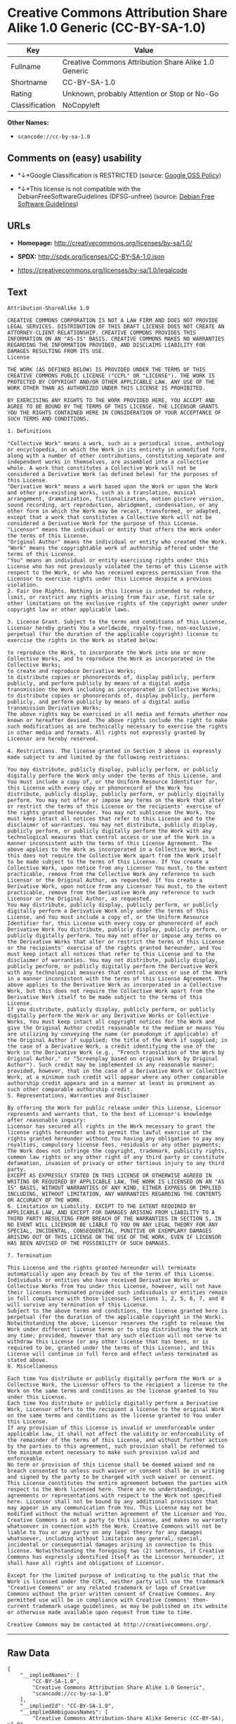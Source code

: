 * Creative Commons Attribution Share Alike 1.0 Generic (CC-BY-SA-1.0)

| Key              | Value                                                  |
|------------------+--------------------------------------------------------|
| Fullname         | Creative Commons Attribution Share Alike 1.0 Generic   |
| Shortname        | CC-BY-SA-1.0                                           |
| Rating           | Unknown, probably Attention or Stop or No-Go           |
| Classification   | NoCopyleft                                             |

*Other Names:*

- =scancode://cc-by-sa-1.0=

** Comments on (easy) usability

- *↓*Google Classification is RESTRICTED (source:
  [[https://opensource.google.com/docs/thirdparty/licenses/][Google OSS
  Policy]])

- *↓*This license is not compatible with the
  DebianFreeSoftwareGuidelines (DFSG-unfree) (source:
  [[https://wiki.debian.org/DFSGLicenses][Debian Free Software
  Guidelines]])

** URLs

- *Homepage:* http://creativecommons.org/licenses/by-sa/1.0/

- *SPDX:* http://spdx.org/licenses/CC-BY-SA-1.0.json

- https://creativecommons.org/licenses/by-sa/1.0/legalcode

** Text

#+BEGIN_EXAMPLE
  Attribution-ShareAlike 1.0

  CREATIVE COMMONS CORPORATION IS NOT A LAW FIRM AND DOES NOT PROVIDE LEGAL SERVICES. DISTRIBUTION OF THIS DRAFT LICENSE DOES NOT CREATE AN ATTORNEY-CLIENT RELATIONSHIP. CREATIVE COMMONS PROVIDES THIS INFORMATION ON AN "AS-IS" BASIS. CREATIVE COMMONS MAKES NO WARRANTIES REGARDING THE INFORMATION PROVIDED, AND DISCLAIMS LIABILITY FOR DAMAGES RESULTING FROM ITS USE.
  License

  THE WORK (AS DEFINED BELOW) IS PROVIDED UNDER THE TERMS OF THIS CREATIVE COMMONS PUBLIC LICENSE ("CCPL" OR "LICENSE"). THE WORK IS PROTECTED BY COPYRIGHT AND/OR OTHER APPLICABLE LAW. ANY USE OF THE WORK OTHER THAN AS AUTHORIZED UNDER THIS LICENSE IS PROHIBITED.

  BY EXERCISING ANY RIGHTS TO THE WORK PROVIDED HERE, YOU ACCEPT AND AGREE TO BE BOUND BY THE TERMS OF THIS LICENSE. THE LICENSOR GRANTS YOU THE RIGHTS CONTAINED HERE IN CONSIDERATION OF YOUR ACCEPTANCE OF SUCH TERMS AND CONDITIONS.

  1. Definitions

  "Collective Work" means a work, such as a periodical issue, anthology or encyclopedia, in which the Work in its entirety in unmodified form, along with a number of other contributions, constituting separate and independent works in themselves, are assembled into a collective whole. A work that constitutes a Collective Work will not be considered a Derivative Work (as defined below) for the purposes of this License.
  "Derivative Work" means a work based upon the Work or upon the Work and other pre-existing works, such as a translation, musical arrangement, dramatization, fictionalization, motion picture version, sound recording, art reproduction, abridgment, condensation, or any other form in which the Work may be recast, transformed, or adapted, except that a work that constitutes a Collective Work will not be considered a Derivative Work for the purpose of this License.
  "Licensor" means the individual or entity that offers the Work under the terms of this License.
  "Original Author" means the individual or entity who created the Work.
  "Work" means the copyrightable work of authorship offered under the terms of this License.
  "You" means an individual or entity exercising rights under this License who has not previously violated the terms of this License with respect to the Work, or who has received express permission from the Licensor to exercise rights under this License despite a previous violation.
  2. Fair Use Rights. Nothing in this license is intended to reduce, limit, or restrict any rights arising from fair use, first sale or other limitations on the exclusive rights of the copyright owner under copyright law or other applicable laws.

  3. License Grant. Subject to the terms and conditions of this License, Licensor hereby grants You a worldwide, royalty-free, non-exclusive, perpetual (for the duration of the applicable copyright) license to exercise the rights in the Work as stated below:

  to reproduce the Work, to incorporate the Work into one or more Collective Works, and to reproduce the Work as incorporated in the Collective Works;
  to create and reproduce Derivative Works;
  to distribute copies or phonorecords of, display publicly, perform publicly, and perform publicly by means of a digital audio transmission the Work including as incorporated in Collective Works;
  to distribute copies or phonorecords of, display publicly, perform publicly, and perform publicly by means of a digital audio transmission Derivative Works;
  The above rights may be exercised in all media and formats whether now known or hereafter devised. The above rights include the right to make such modifications as are technically necessary to exercise the rights in other media and formats. All rights not expressly granted by Licensor are hereby reserved.

  4. Restrictions. The license granted in Section 3 above is expressly made subject to and limited by the following restrictions:

  You may distribute, publicly display, publicly perform, or publicly digitally perform the Work only under the terms of this License, and You must include a copy of, or the Uniform Resource Identifier for, this License with every copy or phonorecord of the Work You distribute, publicly display, publicly perform, or publicly digitally perform. You may not offer or impose any terms on the Work that alter or restrict the terms of this License or the recipients' exercise of the rights granted hereunder. You may not sublicense the Work. You must keep intact all notices that refer to this License and to the disclaimer of warranties. You may not distribute, publicly display, publicly perform, or publicly digitally perform the Work with any technological measures that control access or use of the Work in a manner inconsistent with the terms of this License Agreement. The above applies to the Work as incorporated in a Collective Work, but this does not require the Collective Work apart from the Work itself to be made subject to the terms of this License. If You create a Collective Work, upon notice from any Licensor You must, to the extent practicable, remove from the Collective Work any reference to such Licensor or the Original Author, as requested. If You create a Derivative Work, upon notice from any Licensor You must, to the extent practicable, remove from the Derivative Work any reference to such Licensor or the Original Author, as requested.
  You may distribute, publicly display, publicly perform, or publicly digitally perform a Derivative Work only under the terms of this License, and You must include a copy of, or the Uniform Resource Identifier for, this License with every copy or phonorecord of each Derivative Work You distribute, publicly display, publicly perform, or publicly digitally perform. You may not offer or impose any terms on the Derivative Works that alter or restrict the terms of this License or the recipients' exercise of the rights granted hereunder, and You must keep intact all notices that refer to this License and to the disclaimer of warranties. You may not distribute, publicly display, publicly perform, or publicly digitally perform the Derivative Work with any technological measures that control access or use of the Work in a manner inconsistent with the terms of this License Agreement. The above applies to the Derivative Work as incorporated in a Collective Work, but this does not require the Collective Work apart from the Derivative Work itself to be made subject to the terms of this License.
  If you distribute, publicly display, publicly perform, or publicly digitally perform the Work or any Derivative Works or Collective Works, You must keep intact all copyright notices for the Work and give the Original Author credit reasonable to the medium or means You are utilizing by conveying the name (or pseudonym if applicable) of the Original Author if supplied; the title of the Work if supplied; in the case of a Derivative Work, a credit identifying the use of the Work in the Derivative Work (e.g., "French translation of the Work by Original Author," or "Screenplay based on original Work by Original Author"). Such credit may be implemented in any reasonable manner; provided, however, that in the case of a Derivative Work or Collective Work, at a minimum such credit will appear where any other comparable authorship credit appears and in a manner at least as prominent as such other comparable authorship credit.
  5. Representations, Warranties and Disclaimer

  By offering the Work for public release under this License, Licensor represents and warrants that, to the best of Licensor's knowledge after reasonable inquiry:
  Licensor has secured all rights in the Work necessary to grant the license rights hereunder and to permit the lawful exercise of the rights granted hereunder without You having any obligation to pay any royalties, compulsory license fees, residuals or any other payments;
  The Work does not infringe the copyright, trademark, publicity rights, common law rights or any other right of any third party or constitute defamation, invasion of privacy or other tortious injury to any third party.
  EXCEPT AS EXPRESSLY STATED IN THIS LICENSE OR OTHERWISE AGREED IN WRITING OR REQUIRED BY APPLICABLE LAW, THE WORK IS LICENSED ON AN "AS IS" BASIS, WITHOUT WARRANTIES OF ANY KIND, EITHER EXPRESS OR IMPLIED INCLUDING, WITHOUT LIMITATION, ANY WARRANTIES REGARDING THE CONTENTS OR ACCURACY OF THE WORK.
  6. Limitation on Liability. EXCEPT TO THE EXTENT REQUIRED BY APPLICABLE LAW, AND EXCEPT FOR DAMAGES ARISING FROM LIABILITY TO A THIRD PARTY RESULTING FROM BREACH OF THE WARRANTIES IN SECTION 5, IN NO EVENT WILL LICENSOR BE LIABLE TO YOU ON ANY LEGAL THEORY FOR ANY SPECIAL, INCIDENTAL, CONSEQUENTIAL, PUNITIVE OR EXEMPLARY DAMAGES ARISING OUT OF THIS LICENSE OR THE USE OF THE WORK, EVEN IF LICENSOR HAS BEEN ADVISED OF THE POSSIBILITY OF SUCH DAMAGES.

  7. Termination

  This License and the rights granted hereunder will terminate automatically upon any breach by You of the terms of this License. Individuals or entities who have received Derivative Works or Collective Works from You under this License, however, will not have their licenses terminated provided such individuals or entities remain in full compliance with those licenses. Sections 1, 2, 5, 6, 7, and 8 will survive any termination of this License.
  Subject to the above terms and conditions, the license granted here is perpetual (for the duration of the applicable copyright in the Work). Notwithstanding the above, Licensor reserves the right to release the Work under different license terms or to stop distributing the Work at any time; provided, however that any such election will not serve to withdraw this License (or any other license that has been, or is required to be, granted under the terms of this License), and this License will continue in full force and effect unless terminated as stated above.
  8. Miscellaneous

  Each time You distribute or publicly digitally perform the Work or a Collective Work, the Licensor offers to the recipient a license to the Work on the same terms and conditions as the license granted to You under this License.
  Each time You distribute or publicly digitally perform a Derivative Work, Licensor offers to the recipient a license to the original Work on the same terms and conditions as the license granted to You under this License.
  If any provision of this License is invalid or unenforceable under applicable law, it shall not affect the validity or enforceability of the remainder of the terms of this License, and without further action by the parties to this agreement, such provision shall be reformed to the minimum extent necessary to make such provision valid and enforceable.
  No term or provision of this License shall be deemed waived and no breach consented to unless such waiver or consent shall be in writing and signed by the party to be charged with such waiver or consent.
  This License constitutes the entire agreement between the parties with respect to the Work licensed here. There are no understandings, agreements or representations with respect to the Work not specified here. Licensor shall not be bound by any additional provisions that may appear in any communication from You. This License may not be modified without the mutual written agreement of the Licensor and You.
  Creative Commons is not a party to this License, and makes no warranty whatsoever in connection with the Work. Creative Commons will not be liable to You or any party on any legal theory for any damages whatsoever, including without limitation any general, special, incidental or consequential damages arising in connection to this license. Notwithstanding the foregoing two (2) sentences, if Creative Commons has expressly identified itself as the Licensor hereunder, it shall have all rights and obligations of Licensor.

  Except for the limited purpose of indicating to the public that the Work is licensed under the CCPL, neither party will use the trademark "Creative Commons" or any related trademark or logo of Creative Commons without the prior written consent of Creative Commons. Any permitted use will be in compliance with Creative Commons' then-current trademark usage guidelines, as may be published on its website or otherwise made available upon request from time to time.

  Creative Commons may be contacted at http://creativecommons.org/.
#+END_EXAMPLE

--------------

** Raw Data

#+BEGIN_EXAMPLE
  {
      "__impliedNames": [
          "CC-BY-SA-1.0",
          "Creative Commons Attribution Share Alike 1.0 Generic",
          "scancode://cc-by-sa-1.0"
      ],
      "__impliedId": "CC-BY-SA-1.0",
      "__impliedAmbiguousNames": [
          "Creative Commons Attribution-Share Alike Generic (CC-BY-SA), v1.0"
      ],
      "facts": {
          "SPDX": {
              "isSPDXLicenseDeprecated": false,
              "spdxFullName": "Creative Commons Attribution Share Alike 1.0 Generic",
              "spdxDetailsURL": "http://spdx.org/licenses/CC-BY-SA-1.0.json",
              "_sourceURL": "https://spdx.org/licenses/CC-BY-SA-1.0.html",
              "spdxLicIsOSIApproved": false,
              "spdxSeeAlso": [
                  "https://creativecommons.org/licenses/by-sa/1.0/legalcode"
              ],
              "_implications": {
                  "__impliedNames": [
                      "CC-BY-SA-1.0",
                      "Creative Commons Attribution Share Alike 1.0 Generic"
                  ],
                  "__impliedId": "CC-BY-SA-1.0",
                  "__isOsiApproved": false,
                  "__impliedURLs": [
                      [
                          "SPDX",
                          "http://spdx.org/licenses/CC-BY-SA-1.0.json"
                      ],
                      [
                          null,
                          "https://creativecommons.org/licenses/by-sa/1.0/legalcode"
                      ]
                  ]
              },
              "spdxLicenseId": "CC-BY-SA-1.0"
          },
          "Scancode": {
              "otherUrls": [
                  "https://creativecommons.org/licenses/by-sa/1.0/legalcode"
              ],
              "homepageUrl": "http://creativecommons.org/licenses/by-sa/1.0/",
              "shortName": "CC-BY-SA-1.0",
              "textUrls": null,
              "text": "Attribution-ShareAlike 1.0\n\nCREATIVE COMMONS CORPORATION IS NOT A LAW FIRM AND DOES NOT PROVIDE LEGAL SERVICES. DISTRIBUTION OF THIS DRAFT LICENSE DOES NOT CREATE AN ATTORNEY-CLIENT RELATIONSHIP. CREATIVE COMMONS PROVIDES THIS INFORMATION ON AN \"AS-IS\" BASIS. CREATIVE COMMONS MAKES NO WARRANTIES REGARDING THE INFORMATION PROVIDED, AND DISCLAIMS LIABILITY FOR DAMAGES RESULTING FROM ITS USE.\nLicense\n\nTHE WORK (AS DEFINED BELOW) IS PROVIDED UNDER THE TERMS OF THIS CREATIVE COMMONS PUBLIC LICENSE (\"CCPL\" OR \"LICENSE\"). THE WORK IS PROTECTED BY COPYRIGHT AND/OR OTHER APPLICABLE LAW. ANY USE OF THE WORK OTHER THAN AS AUTHORIZED UNDER THIS LICENSE IS PROHIBITED.\n\nBY EXERCISING ANY RIGHTS TO THE WORK PROVIDED HERE, YOU ACCEPT AND AGREE TO BE BOUND BY THE TERMS OF THIS LICENSE. THE LICENSOR GRANTS YOU THE RIGHTS CONTAINED HERE IN CONSIDERATION OF YOUR ACCEPTANCE OF SUCH TERMS AND CONDITIONS.\n\n1. Definitions\n\n\"Collective Work\" means a work, such as a periodical issue, anthology or encyclopedia, in which the Work in its entirety in unmodified form, along with a number of other contributions, constituting separate and independent works in themselves, are assembled into a collective whole. A work that constitutes a Collective Work will not be considered a Derivative Work (as defined below) for the purposes of this License.\n\"Derivative Work\" means a work based upon the Work or upon the Work and other pre-existing works, such as a translation, musical arrangement, dramatization, fictionalization, motion picture version, sound recording, art reproduction, abridgment, condensation, or any other form in which the Work may be recast, transformed, or adapted, except that a work that constitutes a Collective Work will not be considered a Derivative Work for the purpose of this License.\n\"Licensor\" means the individual or entity that offers the Work under the terms of this License.\n\"Original Author\" means the individual or entity who created the Work.\n\"Work\" means the copyrightable work of authorship offered under the terms of this License.\n\"You\" means an individual or entity exercising rights under this License who has not previously violated the terms of this License with respect to the Work, or who has received express permission from the Licensor to exercise rights under this License despite a previous violation.\n2. Fair Use Rights. Nothing in this license is intended to reduce, limit, or restrict any rights arising from fair use, first sale or other limitations on the exclusive rights of the copyright owner under copyright law or other applicable laws.\n\n3. License Grant. Subject to the terms and conditions of this License, Licensor hereby grants You a worldwide, royalty-free, non-exclusive, perpetual (for the duration of the applicable copyright) license to exercise the rights in the Work as stated below:\n\nto reproduce the Work, to incorporate the Work into one or more Collective Works, and to reproduce the Work as incorporated in the Collective Works;\nto create and reproduce Derivative Works;\nto distribute copies or phonorecords of, display publicly, perform publicly, and perform publicly by means of a digital audio transmission the Work including as incorporated in Collective Works;\nto distribute copies or phonorecords of, display publicly, perform publicly, and perform publicly by means of a digital audio transmission Derivative Works;\nThe above rights may be exercised in all media and formats whether now known or hereafter devised. The above rights include the right to make such modifications as are technically necessary to exercise the rights in other media and formats. All rights not expressly granted by Licensor are hereby reserved.\n\n4. Restrictions. The license granted in Section 3 above is expressly made subject to and limited by the following restrictions:\n\nYou may distribute, publicly display, publicly perform, or publicly digitally perform the Work only under the terms of this License, and You must include a copy of, or the Uniform Resource Identifier for, this License with every copy or phonorecord of the Work You distribute, publicly display, publicly perform, or publicly digitally perform. You may not offer or impose any terms on the Work that alter or restrict the terms of this License or the recipients' exercise of the rights granted hereunder. You may not sublicense the Work. You must keep intact all notices that refer to this License and to the disclaimer of warranties. You may not distribute, publicly display, publicly perform, or publicly digitally perform the Work with any technological measures that control access or use of the Work in a manner inconsistent with the terms of this License Agreement. The above applies to the Work as incorporated in a Collective Work, but this does not require the Collective Work apart from the Work itself to be made subject to the terms of this License. If You create a Collective Work, upon notice from any Licensor You must, to the extent practicable, remove from the Collective Work any reference to such Licensor or the Original Author, as requested. If You create a Derivative Work, upon notice from any Licensor You must, to the extent practicable, remove from the Derivative Work any reference to such Licensor or the Original Author, as requested.\nYou may distribute, publicly display, publicly perform, or publicly digitally perform a Derivative Work only under the terms of this License, and You must include a copy of, or the Uniform Resource Identifier for, this License with every copy or phonorecord of each Derivative Work You distribute, publicly display, publicly perform, or publicly digitally perform. You may not offer or impose any terms on the Derivative Works that alter or restrict the terms of this License or the recipients' exercise of the rights granted hereunder, and You must keep intact all notices that refer to this License and to the disclaimer of warranties. You may not distribute, publicly display, publicly perform, or publicly digitally perform the Derivative Work with any technological measures that control access or use of the Work in a manner inconsistent with the terms of this License Agreement. The above applies to the Derivative Work as incorporated in a Collective Work, but this does not require the Collective Work apart from the Derivative Work itself to be made subject to the terms of this License.\nIf you distribute, publicly display, publicly perform, or publicly digitally perform the Work or any Derivative Works or Collective Works, You must keep intact all copyright notices for the Work and give the Original Author credit reasonable to the medium or means You are utilizing by conveying the name (or pseudonym if applicable) of the Original Author if supplied; the title of the Work if supplied; in the case of a Derivative Work, a credit identifying the use of the Work in the Derivative Work (e.g., \"French translation of the Work by Original Author,\" or \"Screenplay based on original Work by Original Author\"). Such credit may be implemented in any reasonable manner; provided, however, that in the case of a Derivative Work or Collective Work, at a minimum such credit will appear where any other comparable authorship credit appears and in a manner at least as prominent as such other comparable authorship credit.\n5. Representations, Warranties and Disclaimer\n\nBy offering the Work for public release under this License, Licensor represents and warrants that, to the best of Licensor's knowledge after reasonable inquiry:\nLicensor has secured all rights in the Work necessary to grant the license rights hereunder and to permit the lawful exercise of the rights granted hereunder without You having any obligation to pay any royalties, compulsory license fees, residuals or any other payments;\nThe Work does not infringe the copyright, trademark, publicity rights, common law rights or any other right of any third party or constitute defamation, invasion of privacy or other tortious injury to any third party.\nEXCEPT AS EXPRESSLY STATED IN THIS LICENSE OR OTHERWISE AGREED IN WRITING OR REQUIRED BY APPLICABLE LAW, THE WORK IS LICENSED ON AN \"AS IS\" BASIS, WITHOUT WARRANTIES OF ANY KIND, EITHER EXPRESS OR IMPLIED INCLUDING, WITHOUT LIMITATION, ANY WARRANTIES REGARDING THE CONTENTS OR ACCURACY OF THE WORK.\n6. Limitation on Liability. EXCEPT TO THE EXTENT REQUIRED BY APPLICABLE LAW, AND EXCEPT FOR DAMAGES ARISING FROM LIABILITY TO A THIRD PARTY RESULTING FROM BREACH OF THE WARRANTIES IN SECTION 5, IN NO EVENT WILL LICENSOR BE LIABLE TO YOU ON ANY LEGAL THEORY FOR ANY SPECIAL, INCIDENTAL, CONSEQUENTIAL, PUNITIVE OR EXEMPLARY DAMAGES ARISING OUT OF THIS LICENSE OR THE USE OF THE WORK, EVEN IF LICENSOR HAS BEEN ADVISED OF THE POSSIBILITY OF SUCH DAMAGES.\n\n7. Termination\n\nThis License and the rights granted hereunder will terminate automatically upon any breach by You of the terms of this License. Individuals or entities who have received Derivative Works or Collective Works from You under this License, however, will not have their licenses terminated provided such individuals or entities remain in full compliance with those licenses. Sections 1, 2, 5, 6, 7, and 8 will survive any termination of this License.\nSubject to the above terms and conditions, the license granted here is perpetual (for the duration of the applicable copyright in the Work). Notwithstanding the above, Licensor reserves the right to release the Work under different license terms or to stop distributing the Work at any time; provided, however that any such election will not serve to withdraw this License (or any other license that has been, or is required to be, granted under the terms of this License), and this License will continue in full force and effect unless terminated as stated above.\n8. Miscellaneous\n\nEach time You distribute or publicly digitally perform the Work or a Collective Work, the Licensor offers to the recipient a license to the Work on the same terms and conditions as the license granted to You under this License.\nEach time You distribute or publicly digitally perform a Derivative Work, Licensor offers to the recipient a license to the original Work on the same terms and conditions as the license granted to You under this License.\nIf any provision of this License is invalid or unenforceable under applicable law, it shall not affect the validity or enforceability of the remainder of the terms of this License, and without further action by the parties to this agreement, such provision shall be reformed to the minimum extent necessary to make such provision valid and enforceable.\nNo term or provision of this License shall be deemed waived and no breach consented to unless such waiver or consent shall be in writing and signed by the party to be charged with such waiver or consent.\nThis License constitutes the entire agreement between the parties with respect to the Work licensed here. There are no understandings, agreements or representations with respect to the Work not specified here. Licensor shall not be bound by any additional provisions that may appear in any communication from You. This License may not be modified without the mutual written agreement of the Licensor and You.\nCreative Commons is not a party to this License, and makes no warranty whatsoever in connection with the Work. Creative Commons will not be liable to You or any party on any legal theory for any damages whatsoever, including without limitation any general, special, incidental or consequential damages arising in connection to this license. Notwithstanding the foregoing two (2) sentences, if Creative Commons has expressly identified itself as the Licensor hereunder, it shall have all rights and obligations of Licensor.\n\nExcept for the limited purpose of indicating to the public that the Work is licensed under the CCPL, neither party will use the trademark \"Creative Commons\" or any related trademark or logo of Creative Commons without the prior written consent of Creative Commons. Any permitted use will be in compliance with Creative Commons' then-current trademark usage guidelines, as may be published on its website or otherwise made available upon request from time to time.\n\nCreative Commons may be contacted at http://creativecommons.org/.",
              "category": "Permissive",
              "osiUrl": null,
              "owner": "Creative Commons",
              "_sourceURL": "https://github.com/nexB/scancode-toolkit/blob/develop/src/licensedcode/data/licenses/cc-by-sa-1.0.yml",
              "key": "cc-by-sa-1.0",
              "name": "Creative Commons Attribution Share Alike License 1.0",
              "spdxId": "CC-BY-SA-1.0",
              "_implications": {
                  "__impliedNames": [
                      "scancode://cc-by-sa-1.0",
                      "CC-BY-SA-1.0",
                      "CC-BY-SA-1.0"
                  ],
                  "__impliedId": "CC-BY-SA-1.0",
                  "__impliedCopyleft": [
                      [
                          "Scancode",
                          "NoCopyleft"
                      ]
                  ],
                  "__calculatedCopyleft": "NoCopyleft",
                  "__impliedText": "Attribution-ShareAlike 1.0\n\nCREATIVE COMMONS CORPORATION IS NOT A LAW FIRM AND DOES NOT PROVIDE LEGAL SERVICES. DISTRIBUTION OF THIS DRAFT LICENSE DOES NOT CREATE AN ATTORNEY-CLIENT RELATIONSHIP. CREATIVE COMMONS PROVIDES THIS INFORMATION ON AN \"AS-IS\" BASIS. CREATIVE COMMONS MAKES NO WARRANTIES REGARDING THE INFORMATION PROVIDED, AND DISCLAIMS LIABILITY FOR DAMAGES RESULTING FROM ITS USE.\nLicense\n\nTHE WORK (AS DEFINED BELOW) IS PROVIDED UNDER THE TERMS OF THIS CREATIVE COMMONS PUBLIC LICENSE (\"CCPL\" OR \"LICENSE\"). THE WORK IS PROTECTED BY COPYRIGHT AND/OR OTHER APPLICABLE LAW. ANY USE OF THE WORK OTHER THAN AS AUTHORIZED UNDER THIS LICENSE IS PROHIBITED.\n\nBY EXERCISING ANY RIGHTS TO THE WORK PROVIDED HERE, YOU ACCEPT AND AGREE TO BE BOUND BY THE TERMS OF THIS LICENSE. THE LICENSOR GRANTS YOU THE RIGHTS CONTAINED HERE IN CONSIDERATION OF YOUR ACCEPTANCE OF SUCH TERMS AND CONDITIONS.\n\n1. Definitions\n\n\"Collective Work\" means a work, such as a periodical issue, anthology or encyclopedia, in which the Work in its entirety in unmodified form, along with a number of other contributions, constituting separate and independent works in themselves, are assembled into a collective whole. A work that constitutes a Collective Work will not be considered a Derivative Work (as defined below) for the purposes of this License.\n\"Derivative Work\" means a work based upon the Work or upon the Work and other pre-existing works, such as a translation, musical arrangement, dramatization, fictionalization, motion picture version, sound recording, art reproduction, abridgment, condensation, or any other form in which the Work may be recast, transformed, or adapted, except that a work that constitutes a Collective Work will not be considered a Derivative Work for the purpose of this License.\n\"Licensor\" means the individual or entity that offers the Work under the terms of this License.\n\"Original Author\" means the individual or entity who created the Work.\n\"Work\" means the copyrightable work of authorship offered under the terms of this License.\n\"You\" means an individual or entity exercising rights under this License who has not previously violated the terms of this License with respect to the Work, or who has received express permission from the Licensor to exercise rights under this License despite a previous violation.\n2. Fair Use Rights. Nothing in this license is intended to reduce, limit, or restrict any rights arising from fair use, first sale or other limitations on the exclusive rights of the copyright owner under copyright law or other applicable laws.\n\n3. License Grant. Subject to the terms and conditions of this License, Licensor hereby grants You a worldwide, royalty-free, non-exclusive, perpetual (for the duration of the applicable copyright) license to exercise the rights in the Work as stated below:\n\nto reproduce the Work, to incorporate the Work into one or more Collective Works, and to reproduce the Work as incorporated in the Collective Works;\nto create and reproduce Derivative Works;\nto distribute copies or phonorecords of, display publicly, perform publicly, and perform publicly by means of a digital audio transmission the Work including as incorporated in Collective Works;\nto distribute copies or phonorecords of, display publicly, perform publicly, and perform publicly by means of a digital audio transmission Derivative Works;\nThe above rights may be exercised in all media and formats whether now known or hereafter devised. The above rights include the right to make such modifications as are technically necessary to exercise the rights in other media and formats. All rights not expressly granted by Licensor are hereby reserved.\n\n4. Restrictions. The license granted in Section 3 above is expressly made subject to and limited by the following restrictions:\n\nYou may distribute, publicly display, publicly perform, or publicly digitally perform the Work only under the terms of this License, and You must include a copy of, or the Uniform Resource Identifier for, this License with every copy or phonorecord of the Work You distribute, publicly display, publicly perform, or publicly digitally perform. You may not offer or impose any terms on the Work that alter or restrict the terms of this License or the recipients' exercise of the rights granted hereunder. You may not sublicense the Work. You must keep intact all notices that refer to this License and to the disclaimer of warranties. You may not distribute, publicly display, publicly perform, or publicly digitally perform the Work with any technological measures that control access or use of the Work in a manner inconsistent with the terms of this License Agreement. The above applies to the Work as incorporated in a Collective Work, but this does not require the Collective Work apart from the Work itself to be made subject to the terms of this License. If You create a Collective Work, upon notice from any Licensor You must, to the extent practicable, remove from the Collective Work any reference to such Licensor or the Original Author, as requested. If You create a Derivative Work, upon notice from any Licensor You must, to the extent practicable, remove from the Derivative Work any reference to such Licensor or the Original Author, as requested.\nYou may distribute, publicly display, publicly perform, or publicly digitally perform a Derivative Work only under the terms of this License, and You must include a copy of, or the Uniform Resource Identifier for, this License with every copy or phonorecord of each Derivative Work You distribute, publicly display, publicly perform, or publicly digitally perform. You may not offer or impose any terms on the Derivative Works that alter or restrict the terms of this License or the recipients' exercise of the rights granted hereunder, and You must keep intact all notices that refer to this License and to the disclaimer of warranties. You may not distribute, publicly display, publicly perform, or publicly digitally perform the Derivative Work with any technological measures that control access or use of the Work in a manner inconsistent with the terms of this License Agreement. The above applies to the Derivative Work as incorporated in a Collective Work, but this does not require the Collective Work apart from the Derivative Work itself to be made subject to the terms of this License.\nIf you distribute, publicly display, publicly perform, or publicly digitally perform the Work or any Derivative Works or Collective Works, You must keep intact all copyright notices for the Work and give the Original Author credit reasonable to the medium or means You are utilizing by conveying the name (or pseudonym if applicable) of the Original Author if supplied; the title of the Work if supplied; in the case of a Derivative Work, a credit identifying the use of the Work in the Derivative Work (e.g., \"French translation of the Work by Original Author,\" or \"Screenplay based on original Work by Original Author\"). Such credit may be implemented in any reasonable manner; provided, however, that in the case of a Derivative Work or Collective Work, at a minimum such credit will appear where any other comparable authorship credit appears and in a manner at least as prominent as such other comparable authorship credit.\n5. Representations, Warranties and Disclaimer\n\nBy offering the Work for public release under this License, Licensor represents and warrants that, to the best of Licensor's knowledge after reasonable inquiry:\nLicensor has secured all rights in the Work necessary to grant the license rights hereunder and to permit the lawful exercise of the rights granted hereunder without You having any obligation to pay any royalties, compulsory license fees, residuals or any other payments;\nThe Work does not infringe the copyright, trademark, publicity rights, common law rights or any other right of any third party or constitute defamation, invasion of privacy or other tortious injury to any third party.\nEXCEPT AS EXPRESSLY STATED IN THIS LICENSE OR OTHERWISE AGREED IN WRITING OR REQUIRED BY APPLICABLE LAW, THE WORK IS LICENSED ON AN \"AS IS\" BASIS, WITHOUT WARRANTIES OF ANY KIND, EITHER EXPRESS OR IMPLIED INCLUDING, WITHOUT LIMITATION, ANY WARRANTIES REGARDING THE CONTENTS OR ACCURACY OF THE WORK.\n6. Limitation on Liability. EXCEPT TO THE EXTENT REQUIRED BY APPLICABLE LAW, AND EXCEPT FOR DAMAGES ARISING FROM LIABILITY TO A THIRD PARTY RESULTING FROM BREACH OF THE WARRANTIES IN SECTION 5, IN NO EVENT WILL LICENSOR BE LIABLE TO YOU ON ANY LEGAL THEORY FOR ANY SPECIAL, INCIDENTAL, CONSEQUENTIAL, PUNITIVE OR EXEMPLARY DAMAGES ARISING OUT OF THIS LICENSE OR THE USE OF THE WORK, EVEN IF LICENSOR HAS BEEN ADVISED OF THE POSSIBILITY OF SUCH DAMAGES.\n\n7. Termination\n\nThis License and the rights granted hereunder will terminate automatically upon any breach by You of the terms of this License. Individuals or entities who have received Derivative Works or Collective Works from You under this License, however, will not have their licenses terminated provided such individuals or entities remain in full compliance with those licenses. Sections 1, 2, 5, 6, 7, and 8 will survive any termination of this License.\nSubject to the above terms and conditions, the license granted here is perpetual (for the duration of the applicable copyright in the Work). Notwithstanding the above, Licensor reserves the right to release the Work under different license terms or to stop distributing the Work at any time; provided, however that any such election will not serve to withdraw this License (or any other license that has been, or is required to be, granted under the terms of this License), and this License will continue in full force and effect unless terminated as stated above.\n8. Miscellaneous\n\nEach time You distribute or publicly digitally perform the Work or a Collective Work, the Licensor offers to the recipient a license to the Work on the same terms and conditions as the license granted to You under this License.\nEach time You distribute or publicly digitally perform a Derivative Work, Licensor offers to the recipient a license to the original Work on the same terms and conditions as the license granted to You under this License.\nIf any provision of this License is invalid or unenforceable under applicable law, it shall not affect the validity or enforceability of the remainder of the terms of this License, and without further action by the parties to this agreement, such provision shall be reformed to the minimum extent necessary to make such provision valid and enforceable.\nNo term or provision of this License shall be deemed waived and no breach consented to unless such waiver or consent shall be in writing and signed by the party to be charged with such waiver or consent.\nThis License constitutes the entire agreement between the parties with respect to the Work licensed here. There are no understandings, agreements or representations with respect to the Work not specified here. Licensor shall not be bound by any additional provisions that may appear in any communication from You. This License may not be modified without the mutual written agreement of the Licensor and You.\nCreative Commons is not a party to this License, and makes no warranty whatsoever in connection with the Work. Creative Commons will not be liable to You or any party on any legal theory for any damages whatsoever, including without limitation any general, special, incidental or consequential damages arising in connection to this license. Notwithstanding the foregoing two (2) sentences, if Creative Commons has expressly identified itself as the Licensor hereunder, it shall have all rights and obligations of Licensor.\n\nExcept for the limited purpose of indicating to the public that the Work is licensed under the CCPL, neither party will use the trademark \"Creative Commons\" or any related trademark or logo of Creative Commons without the prior written consent of Creative Commons. Any permitted use will be in compliance with Creative Commons' then-current trademark usage guidelines, as may be published on its website or otherwise made available upon request from time to time.\n\nCreative Commons may be contacted at http://creativecommons.org/.",
                  "__impliedURLs": [
                      [
                          "Homepage",
                          "http://creativecommons.org/licenses/by-sa/1.0/"
                      ],
                      [
                          null,
                          "https://creativecommons.org/licenses/by-sa/1.0/legalcode"
                      ]
                  ]
              }
          },
          "Debian Free Software Guidelines": {
              "LicenseName": "Creative Commons Attribution-Share Alike Generic (CC-BY-SA), v1.0",
              "State": "DFSGInCompatible",
              "_sourceURL": "https://wiki.debian.org/DFSGLicenses",
              "_implications": {
                  "__impliedNames": [
                      "CC-BY-SA-1.0"
                  ],
                  "__impliedAmbiguousNames": [
                      "Creative Commons Attribution-Share Alike Generic (CC-BY-SA), v1.0"
                  ],
                  "__impliedJudgement": [
                      [
                          "Debian Free Software Guidelines",
                          {
                              "tag": "NegativeJudgement",
                              "contents": "This license is not compatible with the DebianFreeSoftwareGuidelines (DFSG-unfree)"
                          }
                      ]
                  ]
              },
              "Comment": null,
              "LicenseId": "CC-BY-SA-1.0"
          },
          "Google OSS Policy": {
              "rating": "RESTRICTED",
              "_sourceURL": "https://opensource.google.com/docs/thirdparty/licenses/",
              "id": "CC-BY-SA-1.0",
              "_implications": {
                  "__impliedNames": [
                      "CC-BY-SA-1.0"
                  ],
                  "__impliedJudgement": [
                      [
                          "Google OSS Policy",
                          {
                              "tag": "NegativeJudgement",
                              "contents": "Google Classification is RESTRICTED"
                          }
                      ]
                  ]
              }
          }
      },
      "__impliedJudgement": [
          [
              "Debian Free Software Guidelines",
              {
                  "tag": "NegativeJudgement",
                  "contents": "This license is not compatible with the DebianFreeSoftwareGuidelines (DFSG-unfree)"
              }
          ],
          [
              "Google OSS Policy",
              {
                  "tag": "NegativeJudgement",
                  "contents": "Google Classification is RESTRICTED"
              }
          ]
      ],
      "__impliedCopyleft": [
          [
              "Scancode",
              "NoCopyleft"
          ]
      ],
      "__calculatedCopyleft": "NoCopyleft",
      "__isOsiApproved": false,
      "__impliedText": "Attribution-ShareAlike 1.0\n\nCREATIVE COMMONS CORPORATION IS NOT A LAW FIRM AND DOES NOT PROVIDE LEGAL SERVICES. DISTRIBUTION OF THIS DRAFT LICENSE DOES NOT CREATE AN ATTORNEY-CLIENT RELATIONSHIP. CREATIVE COMMONS PROVIDES THIS INFORMATION ON AN \"AS-IS\" BASIS. CREATIVE COMMONS MAKES NO WARRANTIES REGARDING THE INFORMATION PROVIDED, AND DISCLAIMS LIABILITY FOR DAMAGES RESULTING FROM ITS USE.\nLicense\n\nTHE WORK (AS DEFINED BELOW) IS PROVIDED UNDER THE TERMS OF THIS CREATIVE COMMONS PUBLIC LICENSE (\"CCPL\" OR \"LICENSE\"). THE WORK IS PROTECTED BY COPYRIGHT AND/OR OTHER APPLICABLE LAW. ANY USE OF THE WORK OTHER THAN AS AUTHORIZED UNDER THIS LICENSE IS PROHIBITED.\n\nBY EXERCISING ANY RIGHTS TO THE WORK PROVIDED HERE, YOU ACCEPT AND AGREE TO BE BOUND BY THE TERMS OF THIS LICENSE. THE LICENSOR GRANTS YOU THE RIGHTS CONTAINED HERE IN CONSIDERATION OF YOUR ACCEPTANCE OF SUCH TERMS AND CONDITIONS.\n\n1. Definitions\n\n\"Collective Work\" means a work, such as a periodical issue, anthology or encyclopedia, in which the Work in its entirety in unmodified form, along with a number of other contributions, constituting separate and independent works in themselves, are assembled into a collective whole. A work that constitutes a Collective Work will not be considered a Derivative Work (as defined below) for the purposes of this License.\n\"Derivative Work\" means a work based upon the Work or upon the Work and other pre-existing works, such as a translation, musical arrangement, dramatization, fictionalization, motion picture version, sound recording, art reproduction, abridgment, condensation, or any other form in which the Work may be recast, transformed, or adapted, except that a work that constitutes a Collective Work will not be considered a Derivative Work for the purpose of this License.\n\"Licensor\" means the individual or entity that offers the Work under the terms of this License.\n\"Original Author\" means the individual or entity who created the Work.\n\"Work\" means the copyrightable work of authorship offered under the terms of this License.\n\"You\" means an individual or entity exercising rights under this License who has not previously violated the terms of this License with respect to the Work, or who has received express permission from the Licensor to exercise rights under this License despite a previous violation.\n2. Fair Use Rights. Nothing in this license is intended to reduce, limit, or restrict any rights arising from fair use, first sale or other limitations on the exclusive rights of the copyright owner under copyright law or other applicable laws.\n\n3. License Grant. Subject to the terms and conditions of this License, Licensor hereby grants You a worldwide, royalty-free, non-exclusive, perpetual (for the duration of the applicable copyright) license to exercise the rights in the Work as stated below:\n\nto reproduce the Work, to incorporate the Work into one or more Collective Works, and to reproduce the Work as incorporated in the Collective Works;\nto create and reproduce Derivative Works;\nto distribute copies or phonorecords of, display publicly, perform publicly, and perform publicly by means of a digital audio transmission the Work including as incorporated in Collective Works;\nto distribute copies or phonorecords of, display publicly, perform publicly, and perform publicly by means of a digital audio transmission Derivative Works;\nThe above rights may be exercised in all media and formats whether now known or hereafter devised. The above rights include the right to make such modifications as are technically necessary to exercise the rights in other media and formats. All rights not expressly granted by Licensor are hereby reserved.\n\n4. Restrictions. The license granted in Section 3 above is expressly made subject to and limited by the following restrictions:\n\nYou may distribute, publicly display, publicly perform, or publicly digitally perform the Work only under the terms of this License, and You must include a copy of, or the Uniform Resource Identifier for, this License with every copy or phonorecord of the Work You distribute, publicly display, publicly perform, or publicly digitally perform. You may not offer or impose any terms on the Work that alter or restrict the terms of this License or the recipients' exercise of the rights granted hereunder. You may not sublicense the Work. You must keep intact all notices that refer to this License and to the disclaimer of warranties. You may not distribute, publicly display, publicly perform, or publicly digitally perform the Work with any technological measures that control access or use of the Work in a manner inconsistent with the terms of this License Agreement. The above applies to the Work as incorporated in a Collective Work, but this does not require the Collective Work apart from the Work itself to be made subject to the terms of this License. If You create a Collective Work, upon notice from any Licensor You must, to the extent practicable, remove from the Collective Work any reference to such Licensor or the Original Author, as requested. If You create a Derivative Work, upon notice from any Licensor You must, to the extent practicable, remove from the Derivative Work any reference to such Licensor or the Original Author, as requested.\nYou may distribute, publicly display, publicly perform, or publicly digitally perform a Derivative Work only under the terms of this License, and You must include a copy of, or the Uniform Resource Identifier for, this License with every copy or phonorecord of each Derivative Work You distribute, publicly display, publicly perform, or publicly digitally perform. You may not offer or impose any terms on the Derivative Works that alter or restrict the terms of this License or the recipients' exercise of the rights granted hereunder, and You must keep intact all notices that refer to this License and to the disclaimer of warranties. You may not distribute, publicly display, publicly perform, or publicly digitally perform the Derivative Work with any technological measures that control access or use of the Work in a manner inconsistent with the terms of this License Agreement. The above applies to the Derivative Work as incorporated in a Collective Work, but this does not require the Collective Work apart from the Derivative Work itself to be made subject to the terms of this License.\nIf you distribute, publicly display, publicly perform, or publicly digitally perform the Work or any Derivative Works or Collective Works, You must keep intact all copyright notices for the Work and give the Original Author credit reasonable to the medium or means You are utilizing by conveying the name (or pseudonym if applicable) of the Original Author if supplied; the title of the Work if supplied; in the case of a Derivative Work, a credit identifying the use of the Work in the Derivative Work (e.g., \"French translation of the Work by Original Author,\" or \"Screenplay based on original Work by Original Author\"). Such credit may be implemented in any reasonable manner; provided, however, that in the case of a Derivative Work or Collective Work, at a minimum such credit will appear where any other comparable authorship credit appears and in a manner at least as prominent as such other comparable authorship credit.\n5. Representations, Warranties and Disclaimer\n\nBy offering the Work for public release under this License, Licensor represents and warrants that, to the best of Licensor's knowledge after reasonable inquiry:\nLicensor has secured all rights in the Work necessary to grant the license rights hereunder and to permit the lawful exercise of the rights granted hereunder without You having any obligation to pay any royalties, compulsory license fees, residuals or any other payments;\nThe Work does not infringe the copyright, trademark, publicity rights, common law rights or any other right of any third party or constitute defamation, invasion of privacy or other tortious injury to any third party.\nEXCEPT AS EXPRESSLY STATED IN THIS LICENSE OR OTHERWISE AGREED IN WRITING OR REQUIRED BY APPLICABLE LAW, THE WORK IS LICENSED ON AN \"AS IS\" BASIS, WITHOUT WARRANTIES OF ANY KIND, EITHER EXPRESS OR IMPLIED INCLUDING, WITHOUT LIMITATION, ANY WARRANTIES REGARDING THE CONTENTS OR ACCURACY OF THE WORK.\n6. Limitation on Liability. EXCEPT TO THE EXTENT REQUIRED BY APPLICABLE LAW, AND EXCEPT FOR DAMAGES ARISING FROM LIABILITY TO A THIRD PARTY RESULTING FROM BREACH OF THE WARRANTIES IN SECTION 5, IN NO EVENT WILL LICENSOR BE LIABLE TO YOU ON ANY LEGAL THEORY FOR ANY SPECIAL, INCIDENTAL, CONSEQUENTIAL, PUNITIVE OR EXEMPLARY DAMAGES ARISING OUT OF THIS LICENSE OR THE USE OF THE WORK, EVEN IF LICENSOR HAS BEEN ADVISED OF THE POSSIBILITY OF SUCH DAMAGES.\n\n7. Termination\n\nThis License and the rights granted hereunder will terminate automatically upon any breach by You of the terms of this License. Individuals or entities who have received Derivative Works or Collective Works from You under this License, however, will not have their licenses terminated provided such individuals or entities remain in full compliance with those licenses. Sections 1, 2, 5, 6, 7, and 8 will survive any termination of this License.\nSubject to the above terms and conditions, the license granted here is perpetual (for the duration of the applicable copyright in the Work). Notwithstanding the above, Licensor reserves the right to release the Work under different license terms or to stop distributing the Work at any time; provided, however that any such election will not serve to withdraw this License (or any other license that has been, or is required to be, granted under the terms of this License), and this License will continue in full force and effect unless terminated as stated above.\n8. Miscellaneous\n\nEach time You distribute or publicly digitally perform the Work or a Collective Work, the Licensor offers to the recipient a license to the Work on the same terms and conditions as the license granted to You under this License.\nEach time You distribute or publicly digitally perform a Derivative Work, Licensor offers to the recipient a license to the original Work on the same terms and conditions as the license granted to You under this License.\nIf any provision of this License is invalid or unenforceable under applicable law, it shall not affect the validity or enforceability of the remainder of the terms of this License, and without further action by the parties to this agreement, such provision shall be reformed to the minimum extent necessary to make such provision valid and enforceable.\nNo term or provision of this License shall be deemed waived and no breach consented to unless such waiver or consent shall be in writing and signed by the party to be charged with such waiver or consent.\nThis License constitutes the entire agreement between the parties with respect to the Work licensed here. There are no understandings, agreements or representations with respect to the Work not specified here. Licensor shall not be bound by any additional provisions that may appear in any communication from You. This License may not be modified without the mutual written agreement of the Licensor and You.\nCreative Commons is not a party to this License, and makes no warranty whatsoever in connection with the Work. Creative Commons will not be liable to You or any party on any legal theory for any damages whatsoever, including without limitation any general, special, incidental or consequential damages arising in connection to this license. Notwithstanding the foregoing two (2) sentences, if Creative Commons has expressly identified itself as the Licensor hereunder, it shall have all rights and obligations of Licensor.\n\nExcept for the limited purpose of indicating to the public that the Work is licensed under the CCPL, neither party will use the trademark \"Creative Commons\" or any related trademark or logo of Creative Commons without the prior written consent of Creative Commons. Any permitted use will be in compliance with Creative Commons' then-current trademark usage guidelines, as may be published on its website or otherwise made available upon request from time to time.\n\nCreative Commons may be contacted at http://creativecommons.org/.",
      "__impliedURLs": [
          [
              "SPDX",
              "http://spdx.org/licenses/CC-BY-SA-1.0.json"
          ],
          [
              null,
              "https://creativecommons.org/licenses/by-sa/1.0/legalcode"
          ],
          [
              "Homepage",
              "http://creativecommons.org/licenses/by-sa/1.0/"
          ]
      ]
  }
#+END_EXAMPLE